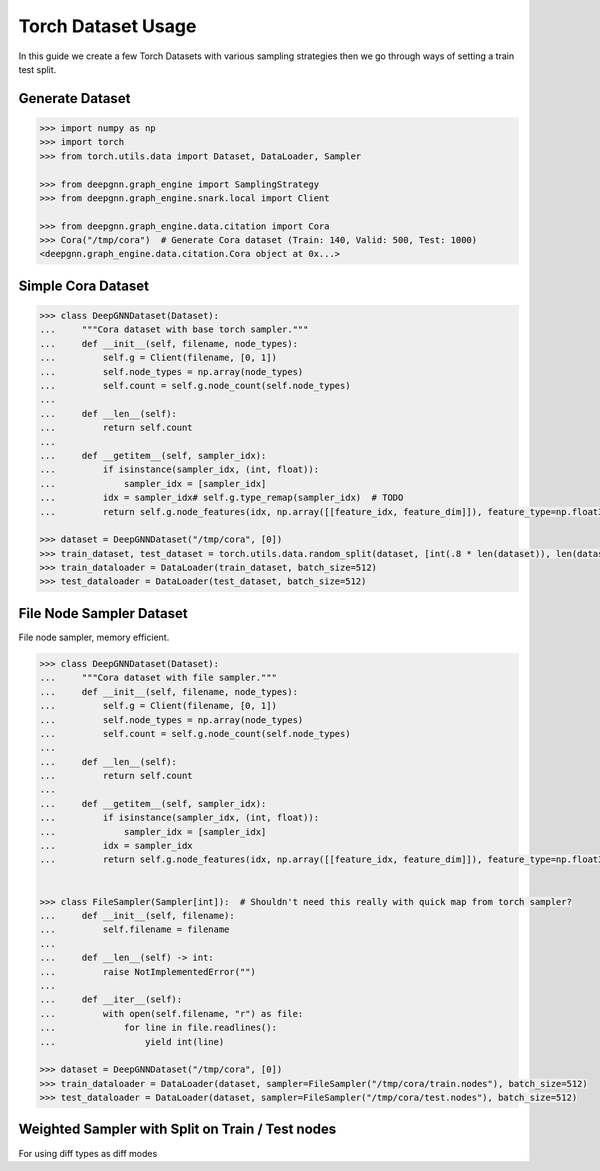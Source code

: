 ****************************
Torch Dataset Usage
****************************

In this guide we create a few Torch Datasets with various sampling strategies then we go through ways of setting a train test split.

Generate Dataset
================

.. code-block:: python

    >>> import numpy as np
    >>> import torch
    >>> from torch.utils.data import Dataset, DataLoader, Sampler

    >>> from deepgnn.graph_engine import SamplingStrategy
    >>> from deepgnn.graph_engine.snark.local import Client

    >>> from deepgnn.graph_engine.data.citation import Cora
    >>> Cora("/tmp/cora")  # Generate Cora dataset (Train: 140, Valid: 500, Test: 1000)
    <deepgnn.graph_engine.data.citation.Cora object at 0x...>

Simple Cora Dataset
================

.. code-block:: python

    >>> class DeepGNNDataset(Dataset):
    ...     """Cora dataset with base torch sampler."""
    ...     def __init__(self, filename, node_types):
    ...         self.g = Client(filename, [0, 1])
    ...         self.node_types = np.array(node_types)
    ...         self.count = self.g.node_count(self.node_types)
    ... 
    ...     def __len__(self):
    ...         return self.count
    ... 
    ...     def __getitem__(self, sampler_idx):
    ...         if isinstance(sampler_idx, (int, float)):
    ...             sampler_idx = [sampler_idx]
    ...         idx = sampler_idx# self.g.type_remap(sampler_idx)  # TODO
    ...         return self.g.node_features(idx, np.array([[feature_idx, feature_dim]]), feature_type=np.float32), torch.Tensor([0])

    >>> dataset = DeepGNNDataset("/tmp/cora", [0])
    >>> train_dataset, test_dataset = torch.utils.data.random_split(dataset, [int(.8 * len(dataset)), len(dataset) - int(.8 * len(dataset))])
    >>> train_dataloader = DataLoader(train_dataset, batch_size=512)
    >>> test_dataloader = DataLoader(test_dataset, batch_size=512)


File Node Sampler Dataset
================

File node sampler, memory efficient.


.. code-block:: python

    >>> class DeepGNNDataset(Dataset):
    ...     """Cora dataset with file sampler."""
    ...     def __init__(self, filename, node_types):
    ...         self.g = Client(filename, [0, 1])
    ...         self.node_types = np.array(node_types)
    ...         self.count = self.g.node_count(self.node_types)
    ...
    ...     def __len__(self):
    ...         return self.count
    ... 
    ...     def __getitem__(self, sampler_idx):
    ...         if isinstance(sampler_idx, (int, float)):
    ...             sampler_idx = [sampler_idx]
    ...         idx = sampler_idx
    ...         return self.g.node_features(idx, np.array([[feature_idx, feature_dim]]), feature_type=np.float32), torch.Tensor([0])


    >>> class FileSampler(Sampler[int]):  # Shouldn't need this really with quick map from torch sampler?
    ...     def __init__(self, filename):
    ...         self.filename = filename
    ... 
    ...     def __len__(self) -> int:
    ...         raise NotImplementedError("")
    ... 
    ...     def __iter__(self):
    ...         with open(self.filename, "r") as file:
    ...             for line in file.readlines():
    ...                 yield int(line)

    >>> dataset = DeepGNNDataset("/tmp/cora", [0])
    >>> train_dataloader = DataLoader(dataset, sampler=FileSampler("/tmp/cora/train.nodes"), batch_size=512)
    >>> test_dataloader = DataLoader(dataset, sampler=FileSampler("/tmp/cora/test.nodes"), batch_size=512)

Weighted Sampler with Split on Train / Test nodes
================

For using diff types as diff modes

.. code-block:: python
    >>> class DeepGNNDataset(Dataset):
    ...     """Cora dataset with file sampler."""
    ...     def __init__(self, filename, node_types):
    ...         self.g = Client(filename, [0])
    ...         self.node_types = np.array(node_types)
    ...         self.count = self.g.node_count(self.node_types)
    ... 
    ...     def __len__(self):
    ...         return self.count
    ... 
    ...     def __getitem__(self, sampler_idx):
    ...         if isinstance(sampler_idx, (int, float)):
    ...             sampler_idx = [sampler_idx]
    ...         idx = sampler_idx
    ...         return self.g.node_features(idx, np.array([[feature_idx, feature_dim]]), feature_type=np.float32), torch.Tensor([0])


    >>> class WeightedSampler(Sampler[int]):  # Shouldn't need this really with quick map from torch sampler?
    ...     def __init__(self, graph, node_types):
    ...         self.g = graph
    ...         self.node_types = np.array(node_types)
    ...         self.count = self.g.node_count(self.node_types)
    ... 
    ...     def __len__(self):
    ...         return self.count
    ... 
    ...     def __iter__(self):
    ...         for _ in range(len(self)):
    ...             yield self.g.sample_nodes(1, self.node_types, SamplingStrategy.Weighted)[0]

    >>> dataset = DeepGNNDataset("/tmp/cora", [0])
    >>> train_dataloader = DataLoader(dataset, sampler=WeightedSampler(dataset.g, node_types=[0]), batch_size=512)
    >>> test_dataloader = DataLoader(dataset, sampler=WeightedSampler(dataset.g, node_types=[1]), batch_size=512)
